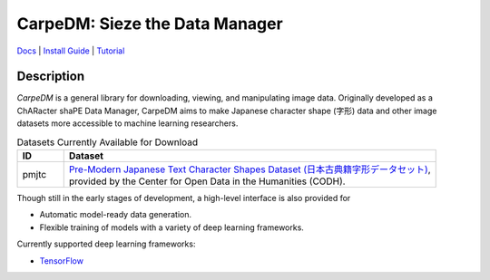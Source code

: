 *******************************
CarpeDM: Sieze the Data Manager
*******************************

.. image:: https://pypip.in/version/carpedm/badge.png
    :target: https://pypi.python.org/pypi/carpedm/
    :alt: Latest Version

.. image:: https://travis-ci.org/SimulatedANeal/carpedm.png
    :target: https://travis-ci.org/SimulatedANeal/carpedm
    :alt: Continuous Integration Testing

.. image:: https://pypip.in/license/carpedm/badge.png
    :target: https://pypi.python.org/pypi/carpedm/
    :alt: License

.. image:: https://readthedocs.org/projects/carpedm/badge/
    :target: http://carpedm.readthedocs.io/en/latest/
    :alt: Docs

`Docs <http://carpedm.readthedocs.io/en/latest/>`_
| `Install Guide <http://carpedm.readthedocs.io/en/latest/install.html>`_
| `Tutorial <http://carpedm.readthedocs.io/en/latest/guides/usage.html>`_

Description
===========
*CarpeDM* is a general library for downloading, viewing, and manipulating image data.
Originally developed as a ChARacter shaPE Data Manager, CarpeDM aims to make Japanese character shape (字形) data
and other image datasets more accessible to machine learning researchers.

.. csv-table:: Datasets Currently Available for Download
    :header: "ID", "Dataset"
    :widths: 10, 80

    "pmjtc", "| `Pre-Modern Japanese Text Character Shapes Dataset (日本古典籍字形データセット) <http://codh.rois.ac.jp/char-shape/>`_,
    | provided by the Center for Open Data in the Humanities (CODH)."

Though still in the early stages of development, a high-level interface is also provided for

* Automatic model-ready data generation.
* Flexible training of models with a variety of deep learning frameworks.

Currently supported deep learning frameworks:

* `TensorFlow <https://www.tensorflow.org/>`_
